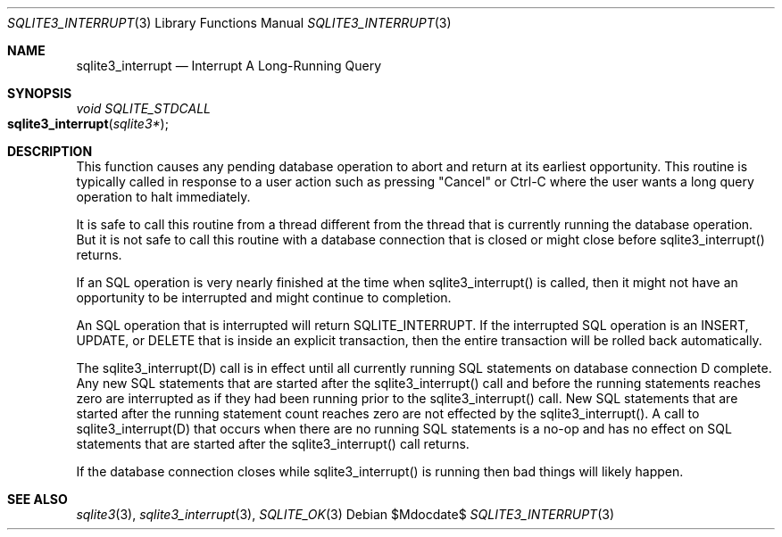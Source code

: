 .Dd $Mdocdate$
.Dt SQLITE3_INTERRUPT 3
.Os
.Sh NAME
.Nm sqlite3_interrupt
.Nd Interrupt A Long-Running Query
.Sh SYNOPSIS
.Ft void SQLITE_STDCALL 
.Fo sqlite3_interrupt
.Fa "sqlite3*"
.Fc
.Sh DESCRIPTION
This function causes any pending database operation to abort and return
at its earliest opportunity.
This routine is typically called in response to a user action such
as pressing "Cancel" or Ctrl-C where the user wants a long query operation
to halt immediately.
.Pp
It is safe to call this routine from a thread different from the thread
that is currently running the database operation.
But it is not safe to call this routine with a database connection
that is closed or might close before sqlite3_interrupt() returns.
.Pp
If an SQL operation is very nearly finished at the time when sqlite3_interrupt()
is called, then it might not have an opportunity to be interrupted
and might continue to completion.
.Pp
An SQL operation that is interrupted will return SQLITE_INTERRUPT.
If the interrupted SQL operation is an INSERT, UPDATE, or DELETE that
is inside an explicit transaction, then the entire transaction will
be rolled back automatically.
.Pp
The sqlite3_interrupt(D) call is in effect until all currently running
SQL statements on database connection D complete.
Any new SQL statements that are started after the sqlite3_interrupt()
call and before the running statements reaches zero are interrupted
as if they had been running prior to the sqlite3_interrupt() call.
New SQL statements that are started after the running statement count
reaches zero are not effected by the sqlite3_interrupt().
A call to sqlite3_interrupt(D) that occurs when there are no running
SQL statements is a no-op and has no effect on SQL statements that
are started after the sqlite3_interrupt() call returns.
.Pp
If the database connection closes while sqlite3_interrupt()
is running then bad things will likely happen.
.Sh SEE ALSO
.Xr sqlite3 3 ,
.Xr sqlite3_interrupt 3 ,
.Xr SQLITE_OK 3
